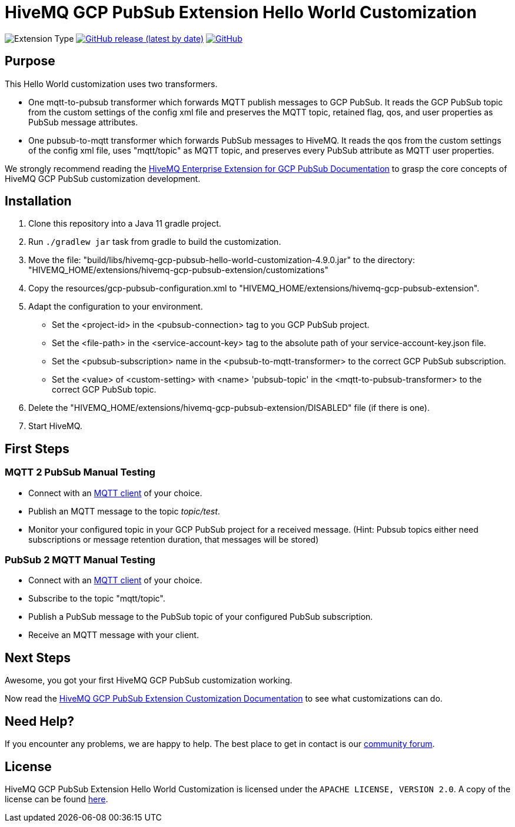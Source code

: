 :hivemq-link: https://www.hivemq.com
:hivemq-gcp-pubsub-docs: {hivemq-link}/docs/gcp-pubsub/latest/enterprise-extension-for-gcp-pubsub/gcp-pubsub.html
:hivemq-gcp-pubsub-customization-docs: {hivemq-link}/docs/gcp-pubsub/latest/enterprise-extension-for-gcp-pubsub/gcp-pubsub-customization.html
:hivemq-blog-tools: {hivemq-link}/mqtt-toolbox/
:hivemq-support: https://community.hivemq.com/c/hivemq-extension-sdk/gcp-pubsub-customization/14

= HiveMQ GCP PubSub Extension Hello World Customization

image:https://img.shields.io/badge/Customization_Type-Demonstration-orange?style=for-the-badge[Extension Type]
image:https://img.shields.io/github/v/release/hivemq/hivemq-gcp-pubsub-hello-world-customization?style=for-the-badge[GitHub release (latest by date),link=https://github.com/hivemq/hivemq-gcp-pubsub-hello-world-customization/releases/latest]
image:https://img.shields.io/github/license/hivemq/hivemq-gcp-pubsub-hello-world-customization?style=for-the-badge&color=brightgreen[GitHub,link=LICENSE]

== Purpose

This Hello World customization uses two transformers.

- One mqtt-to-pubsub transformer which forwards MQTT publish messages to GCP PubSub.
It reads the GCP PubSub topic from the custom settings of the config xml file and preserves the MQTT topic,
retained flag, qos, and user properties as PubSub message attributes.
- One pubsub-to-mqtt transformer which forwards PubSub messages to HiveMQ.
It reads the qos from the custom settings of the config xml file, uses "mqtt/topic" as MQTT topic, and preserves
every PubSub attribute as MQTT user properties.

We strongly recommend reading the {hivemq-gcp-pubsub-docs}[HiveMQ Enterprise Extension for GCP PubSub Documentation]
to grasp the core concepts of HiveMQ GCP PubSub customization development.

== Installation

. Clone this repository into a Java 11 gradle project.
. Run `./gradlew jar` task from gradle to build the customization.
. Move the file: "build/libs/hivemq-gcp-pubsub-hello-world-customization-4.9.0.jar" to the directory: "HIVEMQ_HOME/extensions/hivemq-gcp-pubsub-extension/customizations"
. Copy the resources/gcp-pubsub-configuration.xml to "HIVEMQ_HOME/extensions/hivemq-gcp-pubsub-extension".
. Adapt the configuration to your environment.
    - Set the <project-id> in the <pubsub-connection> tag to you GCP PubSub project.
    - Set the <file-path> in the <service-account-key> tag to the absolute path of your service-account-key.json file.
    - Set the <pubsub-subscription> name in the <pubsub-to-mqtt-transformer> to the correct GCP PubSub subscription.
    - Set the <value> of <custom-setting> with <name> 'pubsub-topic' in the <mqtt-to-pubsub-transformer> to the correct GCP PubSub topic.
. Delete the "HIVEMQ_HOME/extensions/hivemq-gcp-pubsub-extension/DISABLED" file (if there is one).
. Start HiveMQ.

== First Steps

=== MQTT 2 PubSub Manual Testing

- Connect with an {hivemq-blog-tools}[MQTT client] of your choice.
- Publish an MQTT message to the topic _topic/test_.
- Monitor your configured topic in your GCP PubSub project for a received message. (Hint: Pubsub topics either need subscriptions or message retention duration, that messages will be stored)

=== PubSub 2 MQTT Manual Testing

- Connect with an {hivemq-blog-tools}[MQTT client] of your choice.
- Subscribe to the topic "mqtt/topic".
- Publish a PubSub message to the PubSub topic of your configured PubSub subscription.
- Receive an MQTT message with your client.

== Next Steps

Awesome, you got your first HiveMQ GCP PubSub customization working.

Now read the {hivemq-gcp-pubsub-customization-docs}[HiveMQ GCP PubSub Extension Customization Documentation] to see what customizations can do.

== Need Help?

If you encounter any problems, we are happy to help.
The best place to get in contact is our {hivemq-support}[community forum].

== License

HiveMQ GCP PubSub Extension Hello World Customization is licensed under the `APACHE LICENSE, VERSION 2.0`.
A copy of the license can be found link:LICENSE[here].
